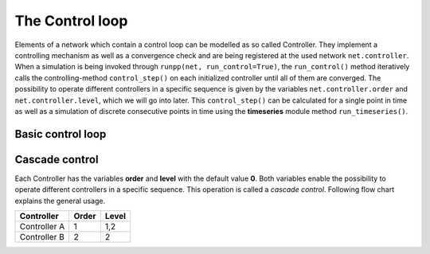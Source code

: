 #################
The Control loop
#################

Elements of a network which contain a control loop can be modelled as so called Controller.
They implement a controlling mechanism as well as a convergence check and are being registered at
the used network ``net.controller``. When a simulation is being invoked through ``runpp(net, run_control=True)``, the ``run_control()`` method iteratively
calls the controlling-method ``control_step()`` on each initialized controller until all of them are converged. The possibility to operate
different controllers in a specific sequence is given by the variables ``net.controller.order`` and ``net.controller.level``, which 
we will go into later. This ``control_step()`` can be calculated for a single point in time as well as a simulation of discrete consecutive points in time using the **timeseries** module 
method ``run_timeseries()``.

.. seealso::

    :ref:`time series module  <timeseriesmodule>`

Basic control loop
====================


Cascade control
=================
Each Controller has the variables **order** and **level** with the default value **0**. Both variables
enable the possibility to operate different controllers in a specific sequence. 
This operation is called a *cascade control*. Following flow chart explains the general usage.

.. image:: /pics/control/cascade_control.svg
        :align: left

+------------------+---------------+--------------+
| Controller       | Order         | Level        |
+==================+===============+==============+
| Controller A     | 1             | 1,2          |
+------------------+---------------+--------------+
| Controller B     | 2             | 2            |
+------------------+---------------+--------------+


